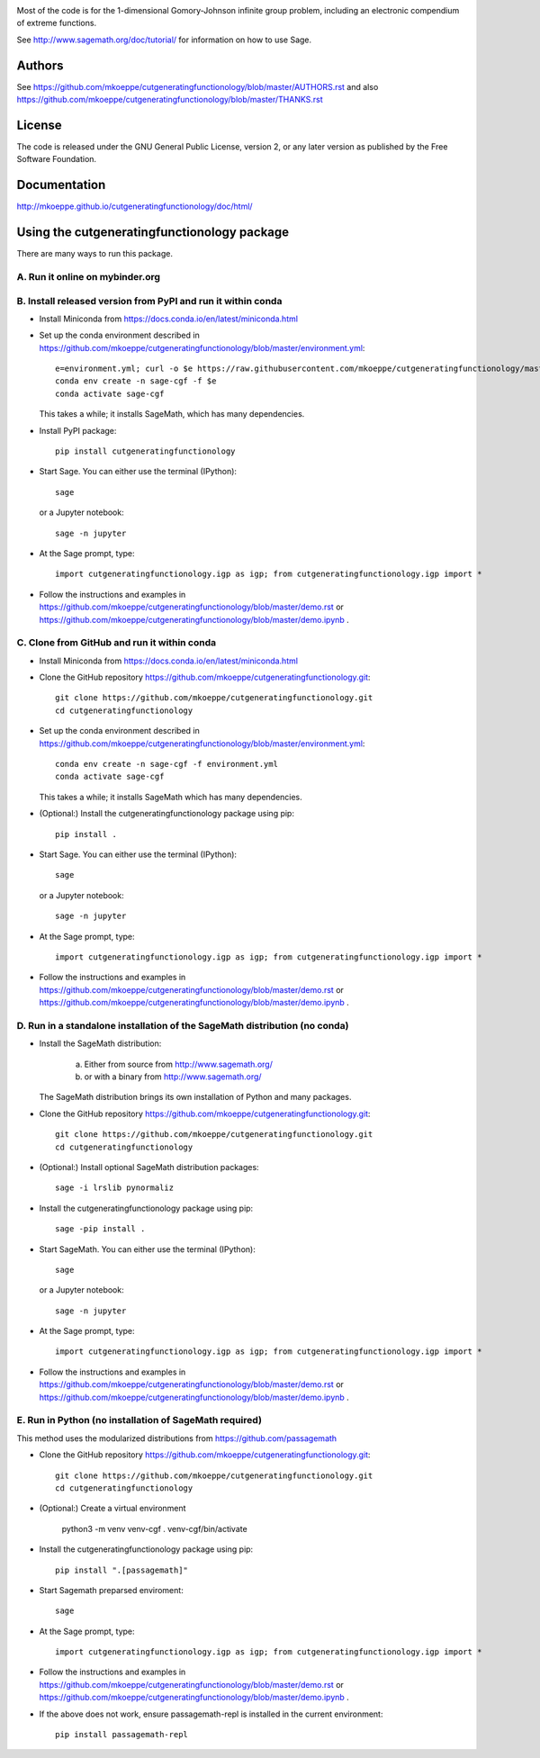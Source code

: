 .. image:: http://mkoeppe.github.io/cutgeneratingfunctionology/graphics-nonfree/Z11_058_github_template.jpg
   :width:  100%
   :target: https://github.com/mkoeppe/cutgeneratingfunctionology
   :alt:    mkoeppe/cutgeneratingfunctionology: Python code for computation and experimentation with cut-generating functions

Most of the code is for the 1-dimensional Gomory-Johnson infinite
group problem, including an electronic compendium of extreme
functions.

See http://www.sagemath.org/doc/tutorial/ for information on how to
use Sage.

.. badges

.. image:: https://img.shields.io/travis/mkoeppe/cutgeneratingfunctionology
   :alt: Travis CI
   :target: https://travis-ci.org/mkoeppe/cutgeneratingfunctionology/

.. image:: https://img.shields.io/pypi/l/cutgeneratingfunctionology
   :alt: License: GNU General Public License, version 2, or any later version as published by the Free Software Foundation.
   :target: https://github.com/mkoeppe/cutgeneratingfunctionology/blob/master/COPYING

.. image:: https://img.shields.io/pypi/v/cutgeneratingfunctionology
   :alt: PyPI package
   :target: https://pypi.org/project/cutgeneratingfunctionology/

.. image:: https://mybinder.org/badge_logo.svg
   :alt: Run it on mybinder.org
   :target: https://mybinder.org/v2/gh/mkoeppe/cutgeneratingfunctionology/master?filepath=demo.ipynb

.. image:: https://img.shields.io/github/last-commit/mkoeppe/cutgeneratingfunctionology/gh-pages?label=sphinx%20doc%20built
   :alt: Sphinx documentation built
   :target: http://mkoeppe.github.io/cutgeneratingfunctionology/doc/html/

.. image:: https://img.shields.io/twitter/url?style=social&url=https%3A%2F%2Fgithub.com%2Fmkoeppe%2Fcutgeneratingfunctionology
   :alt: Twitter
   :target: https://twitter.com/intent/tweet?text=%23cutgeneratingfunctionology:&url=https%3A%2F%2Fgithub.com%2Fmkoeppe%2Fcutgeneratingfunctionology

.. add later: https://img.shields.io/pypi/pyversions/cutgeneratingfunctionology

Authors
-------

See https://github.com/mkoeppe/cutgeneratingfunctionology/blob/master/AUTHORS.rst and also https://github.com/mkoeppe/cutgeneratingfunctionology/blob/master/THANKS.rst

License
-------

The code is released under the GNU General Public License, version 2,
or any later version as published by the Free Software Foundation. 

Documentation
-------------

http://mkoeppe.github.io/cutgeneratingfunctionology/doc/html/

Using the cutgeneratingfunctionology package
--------------------------------------------
.. how_to_run

There are many ways to run this package.

A. Run it online on mybinder.org
~~~~~~~~~~~~~~~~~~~~~~~~~~~~~~~~

.. image:: https://mybinder.org/badge_logo.svg
           :target: https://mybinder.org/v2/gh/mkoeppe/cutgeneratingfunctionology/master?filepath=demo.ipynb

B. Install released version from PyPI and run it within conda
~~~~~~~~~~~~~~~~~~~~~~~~~~~~~~~~~~~~~~~~~~~~~~~~~~~~~~~~~~~~~

.. image:: https://img.shields.io/pypi/v/cutgeneratingfunctionology
   :alt: PyPI package
   :target: https://pypi.org/project/cutgeneratingfunctionology/

- Install Miniconda from https://docs.conda.io/en/latest/miniconda.html

- Set up the conda environment described in https://github.com/mkoeppe/cutgeneratingfunctionology/blob/master/environment.yml::

    e=environment.yml; curl -o $e https://raw.githubusercontent.com/mkoeppe/cutgeneratingfunctionology/master/$e
    conda env create -n sage-cgf -f $e
    conda activate sage-cgf

  This takes a while; it installs SageMath, which has many dependencies.

- Install PyPI package::

    pip install cutgeneratingfunctionology

- Start Sage.  You can either use the terminal (IPython)::

    sage

  or a Jupyter notebook::

    sage -n jupyter

- At the Sage prompt, type::

    import cutgeneratingfunctionology.igp as igp; from cutgeneratingfunctionology.igp import *

- Follow the instructions and examples in https://github.com/mkoeppe/cutgeneratingfunctionology/blob/master/demo.rst or https://github.com/mkoeppe/cutgeneratingfunctionology/blob/master/demo.ipynb .


C.  Clone from GitHub and run it within conda
~~~~~~~~~~~~~~~~~~~~~~~~~~~~~~~~~~~~~~~~~~~~~

- Install Miniconda from https://docs.conda.io/en/latest/miniconda.html

- Clone the GitHub repository https://github.com/mkoeppe/cutgeneratingfunctionology.git::

    git clone https://github.com/mkoeppe/cutgeneratingfunctionology.git
    cd cutgeneratingfunctionology

- Set up the conda environment described in https://github.com/mkoeppe/cutgeneratingfunctionology/blob/master/environment.yml::

    conda env create -n sage-cgf -f environment.yml
    conda activate sage-cgf

  This takes a while; it installs SageMath which has many dependencies.

- (Optional:) Install the cutgeneratingfunctionology package using pip::

    pip install .

- Start Sage.  You can either use the terminal (IPython)::

    sage

  or a Jupyter notebook::

    sage -n jupyter

- At the Sage prompt, type::

    import cutgeneratingfunctionology.igp as igp; from cutgeneratingfunctionology.igp import *

- Follow the instructions and examples in https://github.com/mkoeppe/cutgeneratingfunctionology/blob/master/demo.rst or https://github.com/mkoeppe/cutgeneratingfunctionology/blob/master/demo.ipynb .


D.  Run in a standalone installation of the SageMath distribution (no conda)
~~~~~~~~~~~~~~~~~~~~~~~~~~~~~~~~~~~~~~~~~~~~~~~~~~~~~~~~~~~~~~~~~~~~~~~~~~~~

- Install the SageMath distribution:

   a) Either from source from http://www.sagemath.org/

   b) or with a binary from http://www.sagemath.org/

  The SageMath distribution brings its own installation of Python and many packages.

- Clone the GitHub repository https://github.com/mkoeppe/cutgeneratingfunctionology.git::

    git clone https://github.com/mkoeppe/cutgeneratingfunctionology.git
    cd cutgeneratingfunctionology

- (Optional:) Install optional SageMath distribution packages::

    sage -i lrslib pynormaliz

- Install the cutgeneratingfunctionology package using pip::

    sage -pip install .

- Start SageMath.  You can either use the terminal (IPython)::

    sage

  or a Jupyter notebook::

    sage -n jupyter

- At the Sage prompt, type::

    import cutgeneratingfunctionology.igp as igp; from cutgeneratingfunctionology.igp import *

- Follow the instructions and examples in https://github.com/mkoeppe/cutgeneratingfunctionology/blob/master/demo.rst or https://github.com/mkoeppe/cutgeneratingfunctionology/blob/master/demo.ipynb .


E.  Run in Python (no installation of SageMath required)
~~~~~~~~~~~~~~~~~~~~~~~~~~~~~~~~~~~~~~~~~~~~~~~~~~~~~~~~

This method uses the modularized distributions from https://github.com/passagemath

- Clone the GitHub repository https://github.com/mkoeppe/cutgeneratingfunctionology.git::

    git clone https://github.com/mkoeppe/cutgeneratingfunctionology.git
    cd cutgeneratingfunctionology

- (Optional:) Create a virtual environment

    python3 -m venv venv-cgf
    . venv-cgf/bin/activate

- Install the cutgeneratingfunctionology package using pip::

    pip install ".[passagemath]"
    
- Start Sagemath preparsed enviroment::

    sage

- At the Sage prompt, type::

    import cutgeneratingfunctionology.igp as igp; from cutgeneratingfunctionology.igp import *

- Follow the instructions and examples in https://github.com/mkoeppe/cutgeneratingfunctionology/blob/master/demo.rst or https://github.com/mkoeppe/cutgeneratingfunctionology/blob/master/demo.ipynb .

- If the above does not work, ensure passagemath-repl is installed in the current environment::

    pip install passagemath-repl
